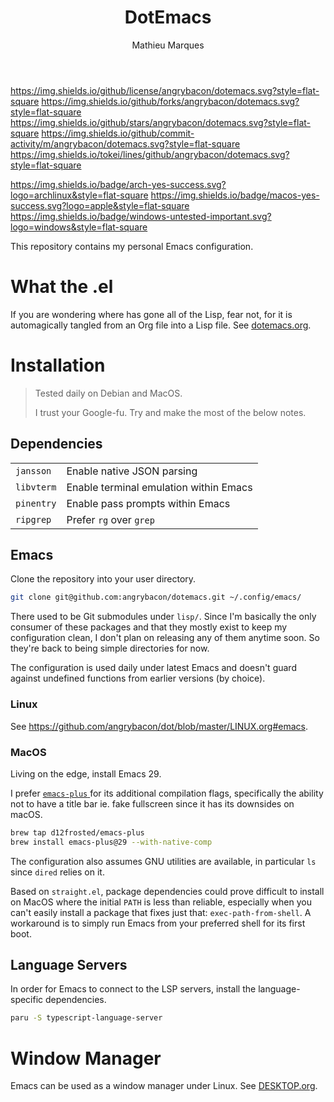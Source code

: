 #+TITLE: DotEmacs
#+AUTHOR: Mathieu Marques

[[https://img.shields.io/github/license/angrybacon/dotemacs.svg?style=flat-square]]
[[https://img.shields.io/github/forks/angrybacon/dotemacs.svg?style=flat-square]]
[[https://img.shields.io/github/stars/angrybacon/dotemacs.svg?style=flat-square]]
[[https://img.shields.io/github/commit-activity/m/angrybacon/dotemacs.svg?style=flat-square]]
[[https://img.shields.io/tokei/lines/github/angrybacon/dotemacs.svg?style=flat-square]]

[[https://img.shields.io/badge/arch-yes-success.svg?logo=archlinux&style=flat-square]]
[[https://img.shields.io/badge/macos-yes-success.svg?logo=apple&style=flat-square]]
[[https://img.shields.io/badge/windows-untested-important.svg?logo=windows&style=flat-square]]

This repository contains my personal Emacs configuration.

* What the .el

If you are wondering where has gone all of the Lisp, fear not, for it is
automagically tangled from an Org file into a Lisp file. See
[[./dotemacs.org][dotemacs.org]].

* Installation

#+BEGIN_QUOTE
Tested daily on Debian and MacOS.

I trust your Google-fu. Try and make the most of the below notes.
#+END_QUOTE

** Dependencies

| =jansson=  | Enable native JSON parsing             |
| =libvterm= | Enable terminal emulation within Emacs |
| =pinentry= | Enable pass prompts within Emacs       |
| =ripgrep=  | Prefer =rg= over =grep=                |

** Emacs

Clone the repository into your user directory.

#+BEGIN_SRC sh
git clone git@github.com:angrybacon/dotemacs.git ~/.config/emacs/
#+END_SRC

There used to be Git submodules under =lisp/=. Since I'm basically the only
consumer of these packages and that they mostly exist to keep my configuration
clean, I don't plan on releasing any of them anytime soon. So they're back to
being simple directories for now.

The configuration is used daily under latest Emacs and doesn't guard against
undefined functions from earlier versions (by choice).

*** Linux

See [[https://github.com/angrybacon/dot/blob/master/LINUX.org#emacs]].

*** MacOS

Living on the edge, install Emacs 29.

I prefer [[https://github.com/d12frosted/homebrew-emacs-plus][ =emacs-plus= ]]
for its additional compilation flags, specifically the ability not to have a
title bar ie. fake fullscreen since it has its downsides on macOS.

#+BEGIN_SRC sh
brew tap d12frosted/emacs-plus
brew install emacs-plus@29 --with-native-comp
#+END_SRC

The configuration also assumes GNU utilities are available, in particular =ls=
since =dired= relies on it.

Based on =straight.el=, package dependencies could prove difficult to install on
MacOS where the initial =PATH= is less than reliable, especially when you can't
easily install a package that fixes just that: =exec-path-from-shell=. A
workaround is to simply run Emacs from your preferred shell for its first boot.

** Language Servers

In order for Emacs to connect to the LSP servers, install the language-specific
dependencies.

#+BEGIN_SRC sh
paru -S typescript-language-server
#+END_SRC

* Window Manager

Emacs can be used as a window manager under Linux. See
[[./DESKTOP.org][DESKTOP.org]].
